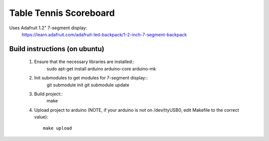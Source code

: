 Table Tennis Scoreboard
=======================

Uses Adafruit 1.2" 7-segment display:
    https://learn.adafruit.com/adafruit-led-backpack/1-2-inch-7-segment-backpack

Build instructions (on ubuntu)
------------------------------
  1) Ensure that the necessary libraries are installed::
       sudo apt-get install arduino arduino-core arduino-mk

  2) Init submodules to get modules for 7-segment display::
       git submodule init
       git submodule update

  3) Build project::
       make

  4) Upload project to arduino (NOTE, if your arduino is not on /dev/ttyUSB0,
     edit Makefile to the correct value)::
       make upload
